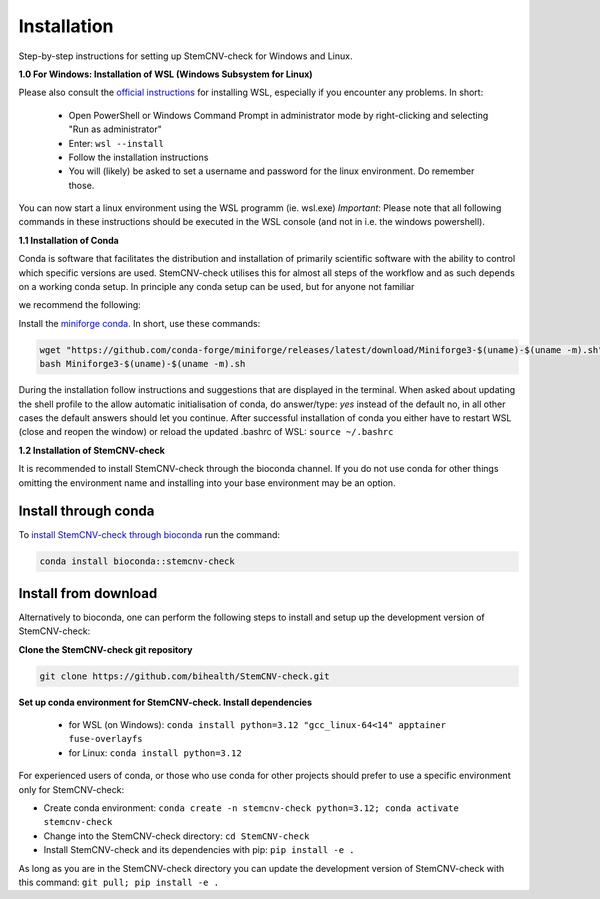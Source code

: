 Installation
============

Step-by-step instructions for setting up StemCNV-check for Windows and Linux. 

**1.0 For Windows: Installation of WSL (Windows Subsystem for Linux)**

Please also consult the `official instructions <https://learn.microsoft.com/en-us/windows/wsl/install>`_ for installing WSL, 
especially if you encounter any problems. In short:

 - Open PowerShell or Windows Command Prompt in administrator mode by right-clicking and selecting "Run as administrator" 
 - Enter: ``wsl --install``
 - Follow the installation instructions
 - You will (likely) be asked to set a username and password for the linux environment. Do remember those.
 
You can now start a linux environment using the WSL programm (ie. wsl.exe)
*Important*: Please note that all following commands in these instructions should be executed in the WSL console (and not in i.e. the windows powershell).


**1.1 Installation of Conda**

| Conda is software that facilitates the distribution and installation of primarily scientific software with the ability  to control which specific versions are used. StemCNV-check utilises this for almost all steps of the workflow and as such depends on a working conda setup. In principle any conda setup can be used, but for anyone not familiar 
we recommend the following: 

Install the `miniforge conda <https://github.com/conda-forge/miniforge>`_. 
In short, use these commands: 

.. code:: bash

    wget "https://github.com/conda-forge/miniforge/releases/latest/download/Miniforge3-$(uname)-$(uname -m).sh"
    bash Miniforge3-$(uname)-$(uname -m).sh

During the installation follow instructions and suggestions that are displayed in the terminal. When asked about updating 
the shell profile to the allow automatic initialisation of conda, do answer/type: `yes` instead of the default no, 
in all other cases the default answers should let you continue.
After successful installation of conda you either have to restart WSL (close and reopen the window) or reload the updated 
.bashrc of WSL: ``source ~/.bashrc``


**1.2 Installation of StemCNV-check**

It is recommended to install StemCNV-check through the bioconda channel. If you do not use conda for other things omitting the environment name and installing into your base environment may be an option.


Install through conda
----------

To `install StemCNV-check through bioconda <https://anaconda.org/bioconda/stemcnv-check>`_ run the command:

.. code:: bash

    conda install bioconda::stemcnv-check
   


Install from download
----------
Alternatively to bioconda, one can perform the following steps to install and setup up the development version of StemCNV-check:

**Clone the StemCNV-check git repository**

.. code:: bash

   git clone https://github.com/bihealth/StemCNV-check.git

**Set up conda environment for StemCNV-check. Install dependencies**
   
   - for WSL (on Windows): ``conda install python=3.12 "gcc_linux-64<14" apptainer fuse-overlayfs``
   - for Linux:           ``conda install python=3.12``

For experienced users of conda, or those who use conda for other projects should prefer to use a specific environment only for StemCNV-check:  

- Create conda environment: ``conda create -n stemcnv-check python=3.12; conda activate stemcnv-check``
- Change into the StemCNV-check directory: ``cd StemCNV-check``
- Install StemCNV-check and its dependencies with pip: ``pip install -e .``

As long as you are in the StemCNV-check directory you can update the development version of StemCNV-check with this 
command:   ``git pull; pip install -e .`` 









